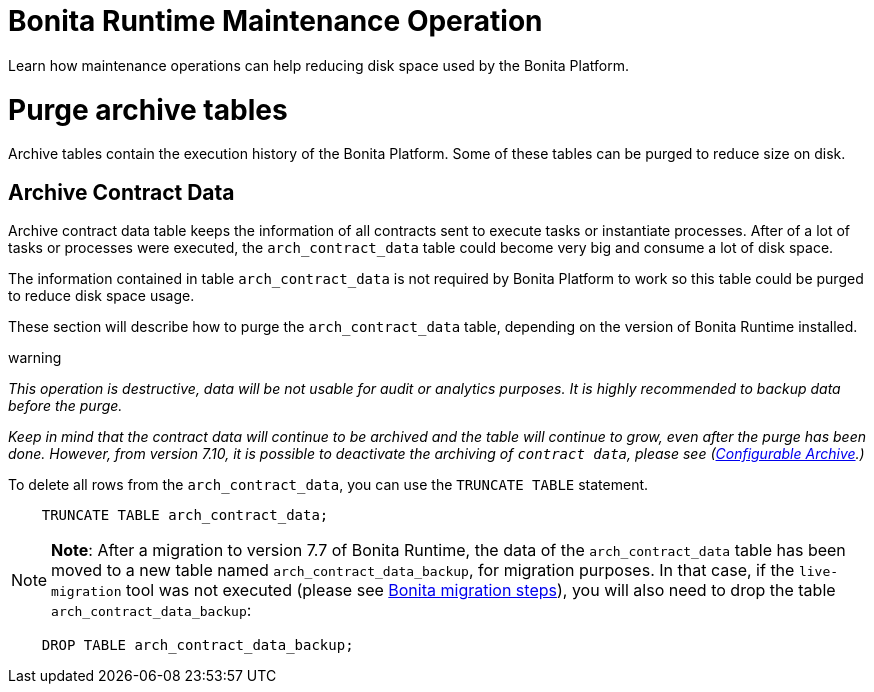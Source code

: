 = Bonita Runtime Maintenance Operation
:doctype: book

Learn how maintenance operations can help reducing disk space used by the Bonita Platform.

= Purge archive tables

Archive tables contain the execution history of the Bonita Platform.
Some of these tables can be purged to reduce size on disk.

== Archive Contract Data

Archive contract data table keeps the information of all contracts sent to execute tasks or instantiate processes.
After of a lot of tasks or processes were executed, the `arch_contract_data` table could become very big and consume a lot of disk space.

The information contained in table `arch_contract_data` is not required by Bonita Platform to work so this table could be purged to reduce disk space usage.

These section will describe how to purge the `arch_contract_data` table, depending on the version of Bonita Runtime installed.

warning

_This operation is destructive, data will be not usable for audit or analytics purposes.
It is highly recommended to backup data before the purge._ 

_Keep in mind that the contract data will continue to be archived and the table will continue to grow, even after the purge has been done.
However, from version 7.10, it is possible to deactivate the archiving of `contract data`, please see (xref:configurable-archive.adoc[Configurable Archive].)_

To delete all rows from the `arch_contract_data`, you can use the `TRUNCATE TABLE` statement.

----
    TRUNCATE TABLE arch_contract_data;
----

NOTE: *Note*: After a migration to version 7.7 of Bonita Runtime, the data of the `arch_contract_data` table has been moved to a new table named `arch_contract_data_backup`, for migration purposes.
In that case, if the `live-migration` tool was not executed (please see xref:migrate-from-an-earlier-version-of-bonita-bpm.adoc[Bonita migration steps]), you will also need to drop the table `arch_contract_data_backup`:

----
    DROP TABLE arch_contract_data_backup;
----


